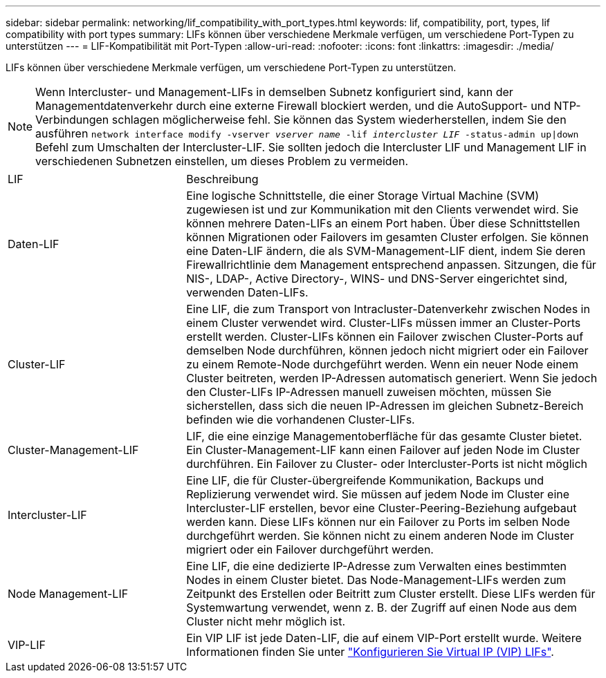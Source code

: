 ---
sidebar: sidebar 
permalink: networking/lif_compatibility_with_port_types.html 
keywords: lif, compatibility, port, types, lif compatibility with port types 
summary: LIFs können über verschiedene Merkmale verfügen, um verschiedene Port-Typen zu unterstützen 
---
= LIF-Kompatibilität mit Port-Typen
:allow-uri-read: 
:nofooter: 
:icons: font
:linkattrs: 
:imagesdir: ./media/


[role="lead"]
LIFs können über verschiedene Merkmale verfügen, um verschiedene Port-Typen zu unterstützen.


NOTE: Wenn Intercluster- und Management-LIFs in demselben Subnetz konfiguriert sind, kann der Managementdatenverkehr durch eine externe Firewall blockiert werden, und die AutoSupport- und NTP-Verbindungen schlagen möglicherweise fehl. Sie können das System wiederherstellen, indem Sie den ausführen `network interface modify -vserver _vserver name_ -lif _intercluster LIF_ -status-admin up|down` Befehl zum Umschalten der Intercluster-LIF. Sie sollten jedoch die Intercluster LIF und Management LIF in verschiedenen Subnetzen einstellen, um dieses Problem zu vermeiden.

[cols="30,70"]
|===


| LIF | Beschreibung 


| Daten-LIF | Eine logische Schnittstelle, die einer Storage Virtual Machine (SVM) zugewiesen ist und zur Kommunikation mit den Clients verwendet wird. Sie können mehrere Daten-LIFs an einem Port haben. Über diese Schnittstellen können Migrationen oder Failovers im gesamten Cluster erfolgen. Sie können eine Daten-LIF ändern, die als SVM-Management-LIF dient, indem Sie deren Firewallrichtlinie dem Management entsprechend anpassen. Sitzungen, die für NIS-, LDAP-, Active Directory-, WINS- und DNS-Server eingerichtet sind, verwenden Daten-LIFs. 


| Cluster-LIF | Eine LIF, die zum Transport von Intracluster-Datenverkehr zwischen Nodes in einem Cluster verwendet wird. Cluster-LIFs müssen immer an Cluster-Ports erstellt werden. Cluster-LIFs können ein Failover zwischen Cluster-Ports auf demselben Node durchführen, können jedoch nicht migriert oder ein Failover zu einem Remote-Node durchgeführt werden. Wenn ein neuer Node einem Cluster beitreten, werden IP-Adressen automatisch generiert. Wenn Sie jedoch den Cluster-LIFs IP-Adressen manuell zuweisen möchten, müssen Sie sicherstellen, dass sich die neuen IP-Adressen im gleichen Subnetz-Bereich befinden wie die vorhandenen Cluster-LIFs. 


| Cluster-Management-LIF | LIF, die eine einzige Managementoberfläche für das gesamte Cluster bietet. Ein Cluster-Management-LIF kann einen Failover auf jeden Node im Cluster durchführen. Ein Failover zu Cluster- oder Intercluster-Ports ist nicht möglich 


| Intercluster-LIF | Eine LIF, die für Cluster-übergreifende Kommunikation, Backups und Replizierung verwendet wird. Sie müssen auf jedem Node im Cluster eine Intercluster-LIF erstellen, bevor eine Cluster-Peering-Beziehung aufgebaut werden kann. Diese LIFs können nur ein Failover zu Ports im selben Node durchgeführt werden. Sie können nicht zu einem anderen Node im Cluster migriert oder ein Failover durchgeführt werden. 


| Node Management-LIF | Eine LIF, die eine dedizierte IP-Adresse zum Verwalten eines bestimmten Nodes in einem Cluster bietet. Das Node-Management-LIFs werden zum Zeitpunkt des Erstellen oder Beitritt zum Cluster erstellt. Diese LIFs werden für Systemwartung verwendet, wenn z. B. der Zugriff auf einen Node aus dem Cluster nicht mehr möglich ist. 


| VIP-LIF | Ein VIP LIF ist jede Daten-LIF, die auf einem VIP-Port erstellt wurde. Weitere Informationen finden Sie unter link:../networking/configure_virtual_ip_@vip@_lifs.html["Konfigurieren Sie Virtual IP (VIP) LIFs"]. 
|===